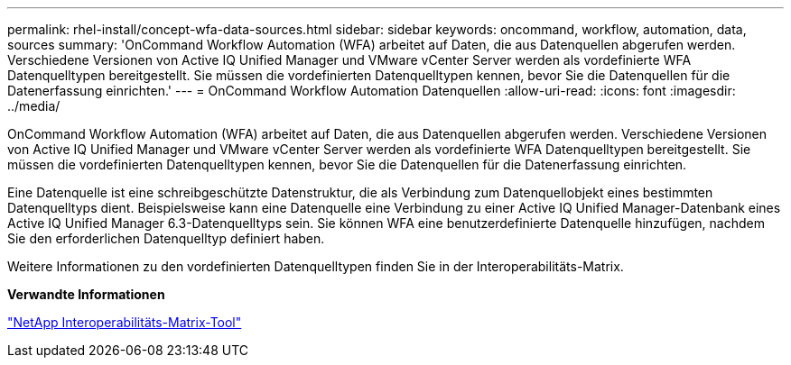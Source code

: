 ---
permalink: rhel-install/concept-wfa-data-sources.html 
sidebar: sidebar 
keywords: oncommand, workflow, automation, data, sources 
summary: 'OnCommand Workflow Automation (WFA) arbeitet auf Daten, die aus Datenquellen abgerufen werden. Verschiedene Versionen von Active IQ Unified Manager und VMware vCenter Server werden als vordefinierte WFA Datenquelltypen bereitgestellt. Sie müssen die vordefinierten Datenquelltypen kennen, bevor Sie die Datenquellen für die Datenerfassung einrichten.' 
---
= OnCommand Workflow Automation Datenquellen
:allow-uri-read: 
:icons: font
:imagesdir: ../media/


[role="lead"]
OnCommand Workflow Automation (WFA) arbeitet auf Daten, die aus Datenquellen abgerufen werden. Verschiedene Versionen von Active IQ Unified Manager und VMware vCenter Server werden als vordefinierte WFA Datenquelltypen bereitgestellt. Sie müssen die vordefinierten Datenquelltypen kennen, bevor Sie die Datenquellen für die Datenerfassung einrichten.

Eine Datenquelle ist eine schreibgeschützte Datenstruktur, die als Verbindung zum Datenquellobjekt eines bestimmten Datenquelltyps dient. Beispielsweise kann eine Datenquelle eine Verbindung zu einer Active IQ Unified Manager-Datenbank eines Active IQ Unified Manager 6.3-Datenquelltyps sein. Sie können WFA eine benutzerdefinierte Datenquelle hinzufügen, nachdem Sie den erforderlichen Datenquelltyp definiert haben.

Weitere Informationen zu den vordefinierten Datenquelltypen finden Sie in der Interoperabilitäts-Matrix.

*Verwandte Informationen*

https://mysupport.netapp.com/matrix["NetApp Interoperabilitäts-Matrix-Tool"^]
